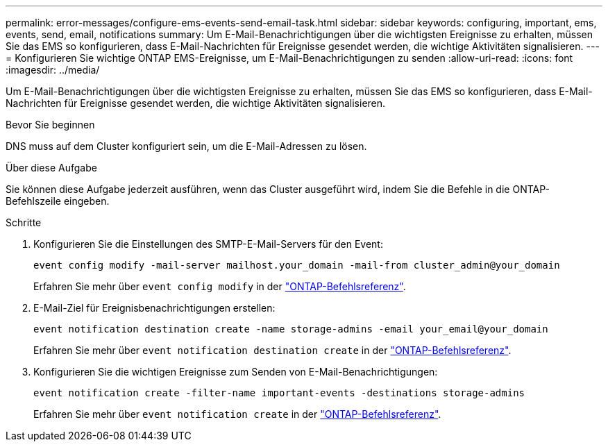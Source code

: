 ---
permalink: error-messages/configure-ems-events-send-email-task.html 
sidebar: sidebar 
keywords: configuring, important, ems, events, send, email, notifications 
summary: Um E-Mail-Benachrichtigungen über die wichtigsten Ereignisse zu erhalten, müssen Sie das EMS so konfigurieren, dass E-Mail-Nachrichten für Ereignisse gesendet werden, die wichtige Aktivitäten signalisieren. 
---
= Konfigurieren Sie wichtige ONTAP EMS-Ereignisse, um E-Mail-Benachrichtigungen zu senden
:allow-uri-read: 
:icons: font
:imagesdir: ../media/


[role="lead"]
Um E-Mail-Benachrichtigungen über die wichtigsten Ereignisse zu erhalten, müssen Sie das EMS so konfigurieren, dass E-Mail-Nachrichten für Ereignisse gesendet werden, die wichtige Aktivitäten signalisieren.

.Bevor Sie beginnen
DNS muss auf dem Cluster konfiguriert sein, um die E-Mail-Adressen zu lösen.

.Über diese Aufgabe
Sie können diese Aufgabe jederzeit ausführen, wenn das Cluster ausgeführt wird, indem Sie die Befehle in die ONTAP-Befehlszeile eingeben.

.Schritte
. Konfigurieren Sie die Einstellungen des SMTP-E-Mail-Servers für den Event:
+
`event config modify -mail-server mailhost.your_domain -mail-from cluster_admin@your_domain`

+
Erfahren Sie mehr über `event config modify` in der link:https://docs.netapp.com/us-en/ontap-cli/event-config-modify.html["ONTAP-Befehlsreferenz"^].

. E-Mail-Ziel für Ereignisbenachrichtigungen erstellen:
+
`event notification destination create -name storage-admins -email your_email@your_domain`

+
Erfahren Sie mehr über `event notification destination create` in der link:https://docs.netapp.com/us-en/ontap-cli/event-notification-destination-create.html["ONTAP-Befehlsreferenz"^].

. Konfigurieren Sie die wichtigen Ereignisse zum Senden von E-Mail-Benachrichtigungen:
+
`event notification create -filter-name important-events -destinations storage-admins`

+
Erfahren Sie mehr über `event notification create` in der link:https://docs.netapp.com/us-en/ontap-cli/event-notification-create.html["ONTAP-Befehlsreferenz"^].


